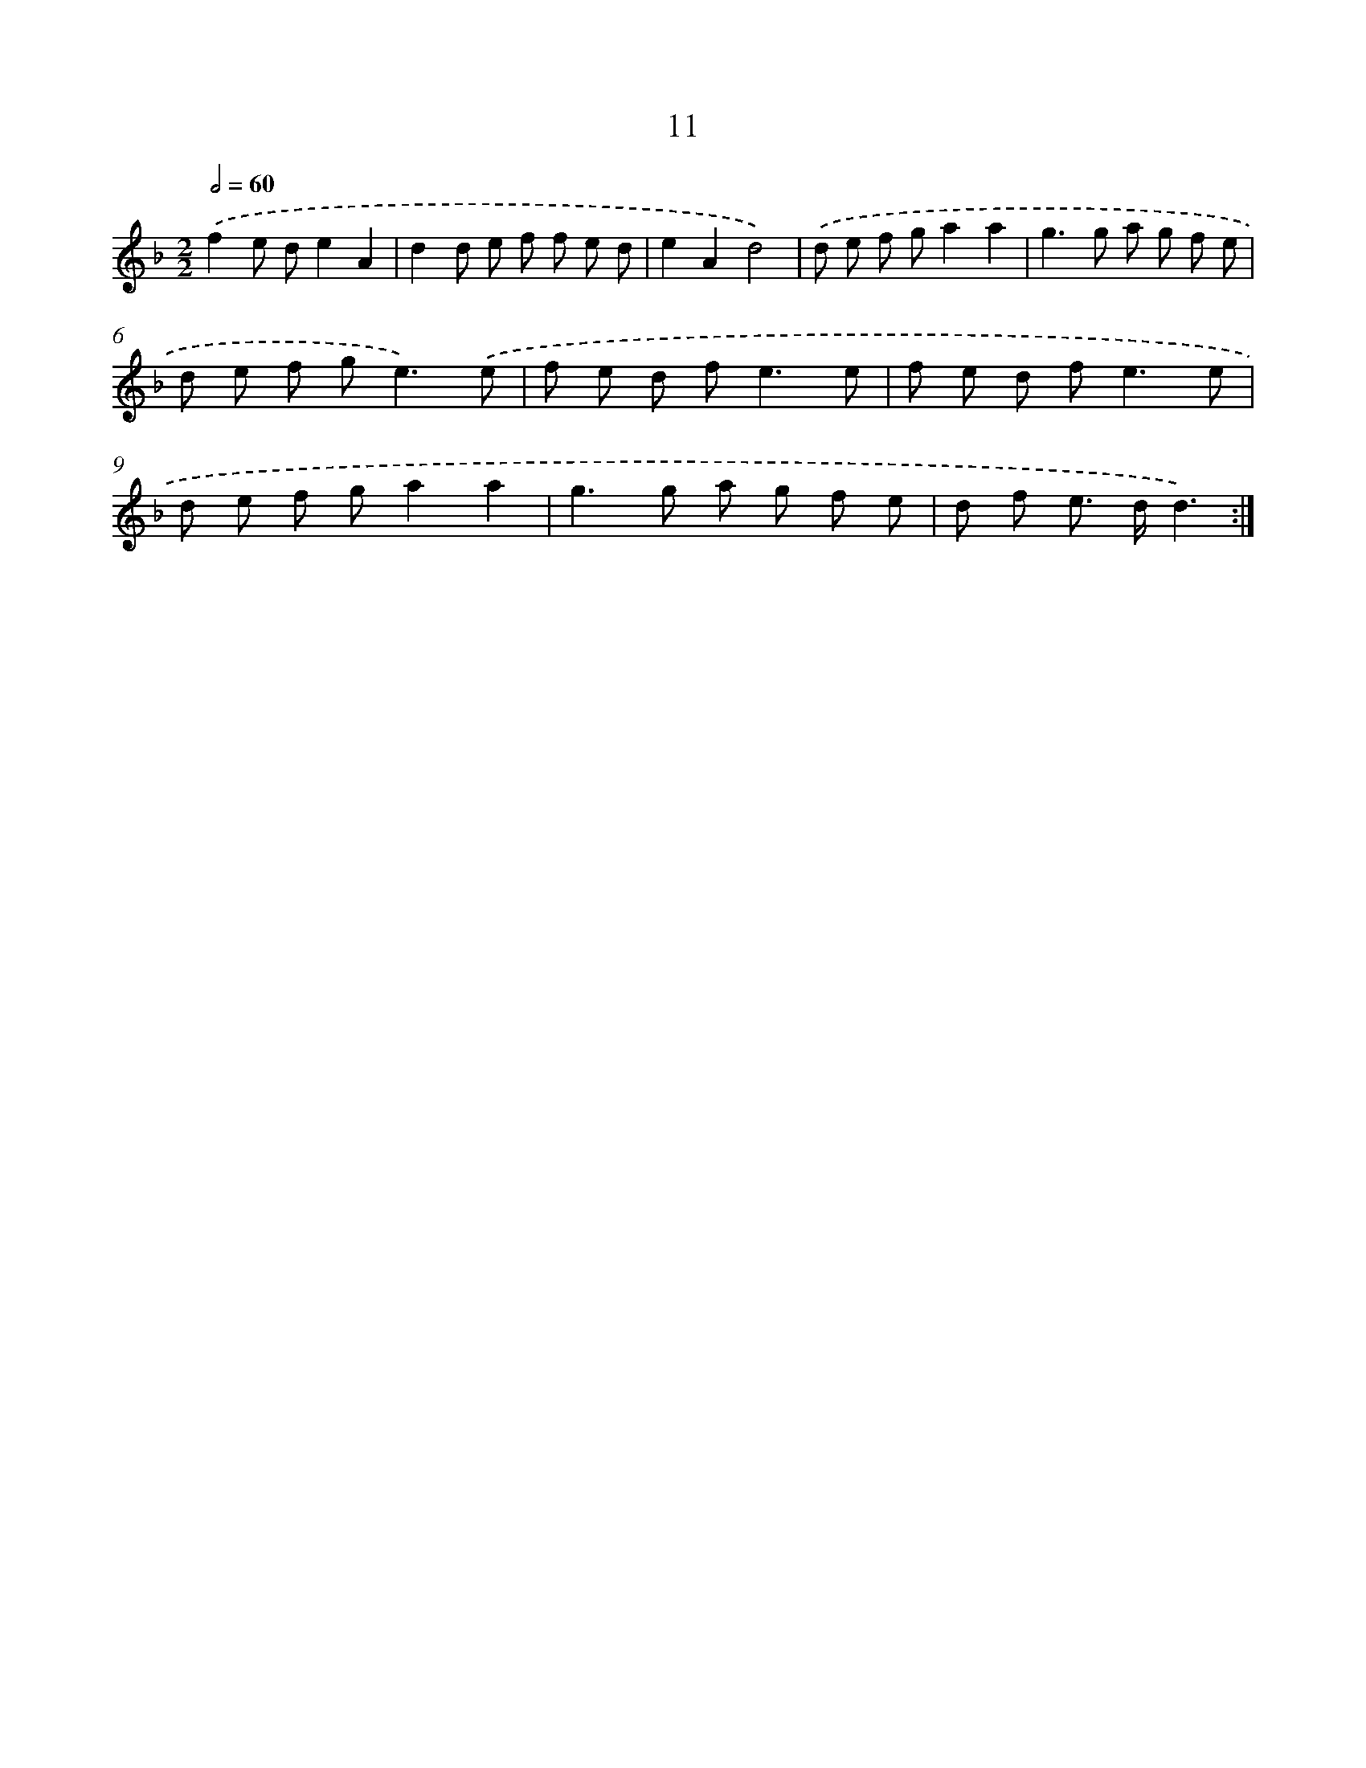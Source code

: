 X: 16441
T: 11
%%abc-version 2.0
%%abcx-abcm2ps-target-version 5.9.1 (29 Sep 2008)
%%abc-creator hum2abc beta
%%abcx-conversion-date 2018/11/01 14:38:03
%%humdrum-veritas 3091868471
%%humdrum-veritas-data 232115081
%%continueall 1
%%barnumbers 0
L: 1/8
M: 2/2
Q: 1/2=60
K: F clef=treble
.('f2e de2A2 |
d2d e f f e d |
e2A2d4) |
.('d e f ga2a2 |
g2>g2 a g f e |
d e f g2<e2).('e |
f e d f2<e2e |
f e d f2<e2e |
d e f ga2a2 |
g2>g2 a g f e |
d f e> dd3) :|]
